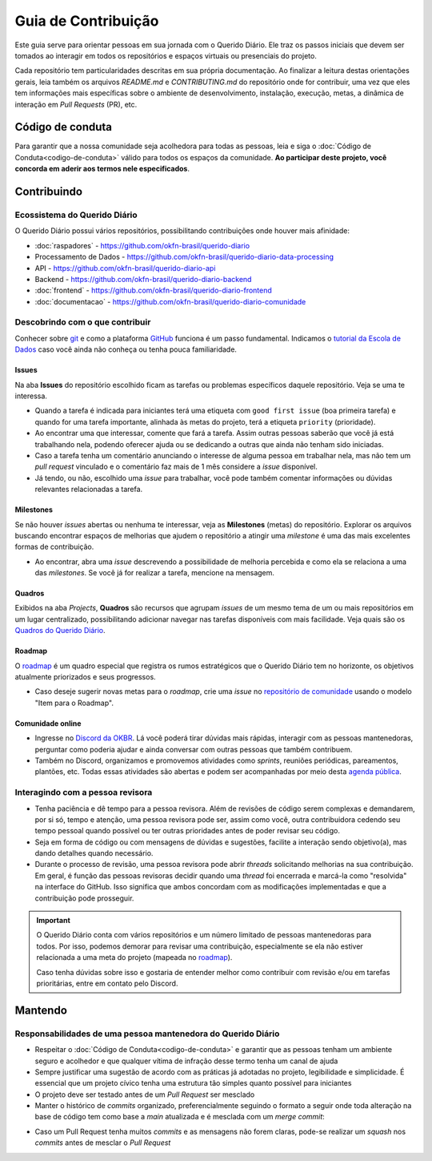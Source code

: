 Guia de Contribuição
######################

Este guia serve para orientar pessoas em sua jornada com o Querido Diário. Ele traz 
os passos iniciais que devem ser tomados ao interagir em todos os repositórios e
espaços virtuais ou presenciais do projeto. 

Cada repositório tem particularidades descritas em sua própria documentação. Ao 
finalizar a leitura destas orientações gerais, leia também os arquivos `README.md`
e `CONTRIBUTING.md` do repositório onde for contribuir, uma vez que eles tem informações 
mais específicas sobre o ambiente de desenvolvimento, instalação, execução, metas,
a dinâmica de interação em *Pull Requests* (PR), etc. 

Código de conduta
********************

Para garantir que a nossa comunidade seja acolhedora para todas as pessoas, leia
e siga o :doc:`Código de Conduta<codigo-de-conduta>` válido para todos os espaços 
da comunidade. **Ao participar deste projeto, você concorda em aderir aos termos
nele especificados**.

Contribuindo
**************

Ecossistema do Querido Diário
================================

O Querido Diário possui vários repositórios, possibilitando contribuições onde houver
mais afinidade:

- :doc:`raspadores` - https://github.com/okfn-brasil/querido-diario
- Processamento de Dados - https://github.com/okfn-brasil/querido-diario-data-processing
- API - https://github.com/okfn-brasil/querido-diario-api
- Backend - https://github.com/okfn-brasil/querido-diario-backend
- :doc:`frontend` - https://github.com/okfn-brasil/querido-diario-frontend
- :doc:`documentacao` - https://github.com/okfn-brasil/querido-diario-comunidade

Descobrindo com o que contribuir
====================================

Conhecer sobre `git`_ e como a plataforma `GitHub`_ funciona é um passo fundamental. 
Indicamos o `tutorial da Escola de Dados`_ caso você ainda não conheça ou tenha pouca
familiaridade.

Issues  
------------
Na aba **Issues** do repositório escolhido ficam as tarefas ou problemas específicos 
daquele repositório. Veja se uma te interessa.

- Quando a tarefa é indicada para iniciantes terá uma etiqueta com ``good first issue`` (boa primeira tarefa) e quando for uma tarefa importante, alinhada às metas do projeto, terá a etiqueta ``priority`` (prioridade).
- Ao encontrar uma que interessar, comente que fará a tarefa. Assim outras pessoas saberão que você já está trabalhando nela, podendo oferecer ajuda ou se dedicando a outras que ainda não tenham sido iniciadas.
- Caso a tarefa tenha um comentário anunciando o interesse de alguma pessoa em trabalhar nela, mas não tem um *pull request* vinculado e o comentário faz mais de 1 mês considere a *issue* disponível.
- Já tendo, ou não, escolhido uma *issue* para trabalhar, você pode também comentar informações ou dúvidas relevantes relacionadas a tarefa.

Milestones
---------------

Se não houver *issues* abertas ou nenhuma te interessar, veja as **Milestones** 
(metas) do repositório. Explorar os arquivos buscando encontrar espaços de melhorias 
que ajudem o repositório a atingir uma *milestone* é uma das mais excelentes formas 
de contribuição.

- Ao encontrar, abra uma *issue* descrevendo a possibilidade de melhoria percebida e como ela se relaciona a uma das *milestones*. Se você já for realizar a tarefa, mencione na mensagem.

Quadros
------------

Exibidos na aba *Projects*, **Quadros** são recursos que agrupam *issues* de um mesmo
tema de um ou mais repositórios em um lugar centralizado, possibilitando adicionar
navegar nas tarefas disponíveis com mais facilidade. Veja quais são os `Quadros 
do Querido Diário`_.

Roadmap
------------

O `roadmap`_ é um quadro especial que registra os rumos estratégicos que o Querido 
Diário tem no horizonte, os objetivos atualmente priorizados e seus progressos. 

- Caso deseje sugerir novas metas para o *roadmap*, crie uma *issue* no `repositório de comunidade`_ usando o modelo "Item para o Roadmap".

Comunidade online
----------------------

- Ingresse no `Discord da OKBR`_. Lá você poderá tirar dúvidas mais rápidas, interagir com as pessoas mantenedoras, perguntar como poderia ajudar e ainda conversar com outras pessoas que também contribuem. 
- Também no Discord, organizamos e promovemos atividades como *sprints*, reuniões periódicas, pareamentos, plantões, etc. Todas essas atividades são abertas e podem ser acompanhadas por meio desta `agenda pública`_.

Interagindo com a pessoa revisora 
====================================

- Tenha paciência e dê tempo para a pessoa revisora. Além de revisões de código serem complexas e demandarem, por si só, tempo e atenção, uma pessoa revisora pode ser, assim como você, outra contribuidora cedendo seu tempo pessoal quando possível ou ter outras prioridades antes de poder revisar seu código.
- Seja em forma de código ou com mensagens de dúvidas e sugestões, facilite a interação sendo objetivo(a), mas dando detalhes quando necessário.
- Durante o processo de revisão, uma pessoa revisora pode abrir *threads* solicitando
  melhorias na sua contribuição. Em geral, é função das pessoas revisoras decidir
  quando uma *thread* foi encerrada e marcá-la como "resolvida" na interface do GitHub.
  Isso significa que ambos concordam com as modificações implementadas e que a contribuição
  pode prosseguir.

.. important::
    O Querido Diário conta com vários repositórios e um número limitado de pessoas 
    mantenedoras para todos. Por isso, podemos demorar para revisar uma contribuição, 
    especialmente se ela não estiver relacionada a uma meta do projeto (mapeada no `roadmap`_).

    Caso tenha dúvidas sobre isso e gostaria de entender melhor como contribuir
    com revisão e/ou em tarefas prioritárias, entre em contato pelo Discord.


Mantendo
************

Responsabilidades de uma pessoa mantenedora do Querido Diário
================================================================

- Respeitar o :doc:`Código de Conduta<codigo-de-conduta>` e garantir que as pessoas tenham um ambiente seguro e acolhedor e que qualquer vítima de infração desse termo tenha um canal de ajuda
- Sempre justificar uma sugestão de acordo com as práticas já adotadas no projeto, legibilidade e simplicidade. É essencial que um projeto cívico tenha uma estrutura tão simples quanto possível para iniciantes
- O projeto deve ser testado antes de um *Pull Request* ser mesclado
- Manter o histórico de *commits* organizado, preferencialmente seguindo o formato a seguir onde toda alteração na base de código tem como base a *main* atualizada e é mesclada com um *merge commit*:

.. image:: https://querido-diario-static.nyc3.cdn.digitaloceanspaces.com/docs/guide-commits-history.png
    :alt: Organização dos commits 

- Caso um Pull Request tenha muitos *commits* e as mensagens não forem claras, pode-se realizar um *squash* nos *commits* antes de mesclar o *Pull Request*

.. Referências
.. _git: https://pt.wikipedia.org/wiki/Git
.. _GitHub: https://docs.github.com/pt/get-started/quickstart/hello-world
.. _tutorial da Escola de Dados: https://escoladedados.org/tutoriais/introducao-ao-git-e-github-colaborando-com-projetos-de-codigo-aberto/
.. _Discussion do repositório querido-diario-comunidade: https://github.com/okfn-brasil/querido-diario-comunidade/discussions
.. _Discord da OKBR: https://go.ok.org.br/discord
.. _roadmap: https://github.com/orgs/okfn-brasil/projects/14/views/1
.. _repositório de comunidade: https://github.com/okfn-brasil/querido-diario-comunidade/issues
.. _agenda pública: https://go.ok.org.br/agenda-comunidade
.. _Quadros do Querido Diário: https://github.com/orgs/okfn-brasil/projects
